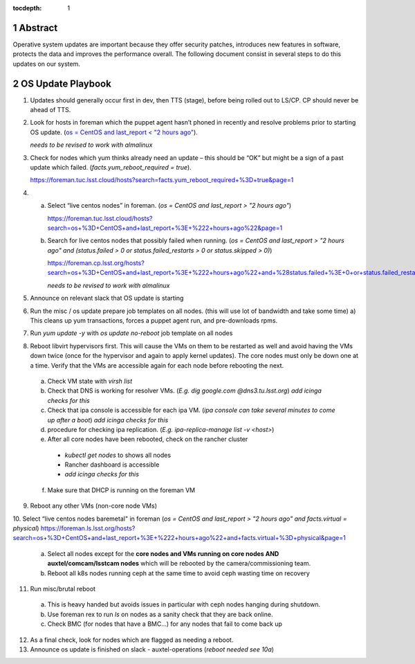 :tocdepth: 1

.. sectnum::

.. Metadata such as the title, authors, and description are set in metadata.yaml


   **This technote is a work-in-progress.**

Abstract
========

Operative system updates are important because they offer security patches, introduces new features in software, protects the data and improves the performance overall.
The following document consist in several steps to do this updates on our system.

OS Update Playbook
==================

1. Updates should generally occur first in dev, then TTS (stage), before being rolled out to LS/CP.  CP should never be ahead of TTS.

2. Look for hosts in foreman which the puppet agent hasn’t phoned in recently and resolve problems prior to starting OS update. (`os = CentOS and last_report < "2 hours ago" <https://foreman.tuc.lsst.cloud/hosts?search=os+%3D+CentOS+and+last_report+%3C+%222+hours+ago%22&page=1>`__).

   *needs to be revised to work with almalinux*

3. Check for nodes which yum thinks already need an update – this should be “OK” but might be a sign of a past update which failed. (`facts.yum_reboot_required = true`).

   https://foreman.tuc.lsst.cloud/hosts?search=facts.yum_reboot_required+%3D+true&page=1

4. a) Select “live centos nodes” in foreman. (`os = CentOS and last_report > "2 hours ago"`)

      https://foreman.tuc.lsst.cloud/hosts?search=os+%3D+CentOS+and+last_report+%3E+%222+hours+ago%22&page=1

   b) Search for live centos nodes that possibly failed when running. (`os = CentOS and last_report > "2 hours ago" and (status.failed > 0 or status.failed_restarts > 0 or status.skipped > 0)`)

      https://foreman.cp.lsst.org/hosts?search=os+%3D+CentOS+and+last_report+%3E+%222+hours+ago%22+and+%28status.failed+%3E+0+or+status.failed_restarts+%3E+0+or+status.skipped+%3E+0%29&page=1

      *needs to be revised to work with almalinux*

5. Announce on relevant slack that OS update is starting

6. Run the misc / os update prepare job templates on all nodes. (this will use lot of bandwidth and take some time)
   a) This cleans up yum transactions, forces a puppet agent run, and pre-downloads rpms.

7. Run `yum update -y` with `os update no-reboot` job template on all nodes

8. Reboot libvirt hypervisors first. This will cause the VMs on them to be restarted as well and avoid having the VMs down twice (once for the hypervisor and again to apply kernel updates).  The core nodes must only be down one at a time.  Verify that the VMs are accessible again for each node before rebooting the next.

  a) Check VM state with `virsh list`

  b) Check that DNS is working for resolver VMs. (`E.g. dig google.com @dns3.tu.lsst.org`)
     *add icinga checks for this*

  c) Check that ipa console is accessible for each ipa VM. (*ipa console can take several minutes to come up after a boot*) *add icinga checks for this*

  d) procedure for checking ipa replication. (`E.g. ipa-replica-manage list -v <host>`)

  e) After all core nodes have been rebooted, check on the rancher cluster

    - `kubectl get nodes` to shows all nodes
    - Rancher dashboard is accessible
    - *add icinga checks for this*

  f) Make sure that DHCP is running on the foreman VM

9. Reboot any other VMs (non-core node VMs)

10. Select “live centos nodes baremetal" in foreman (`os = CentOS and last_report > "2 hours ago" and facts.virtual = physical`)
https://foreman.ls.lsst.org/hosts?search=os+%3D+CentOS+and+last_report+%3E+%222+hours+ago%22+and+facts.virtual+%3D+physical&page=1

  a) Select all nodes except for the **core nodes and VMs running on core nodes AND auxtel/comcam/lsstcam nodes** which will be rebooted by the camera/commissioning team.

  b) Reboot all k8s nodes running ceph at the same time to avoid ceph wasting time on recovery

11. Run misc/brutal reboot

  a) This is heavy handed but avoids issues in particular with ceph nodes hanging during shutdown.

  b) Use foreman rex to run `ls` on nodes as a sanity check that they are back online.

  c) Check BMC (for nodes that have a BMC…) for any nodes that fail to come back up

12. As a final check, look for nodes which are flagged as needing a reboot.

13. Announce os update is finished on slack - auxtel-operations (*reboot needed see 10a*)
